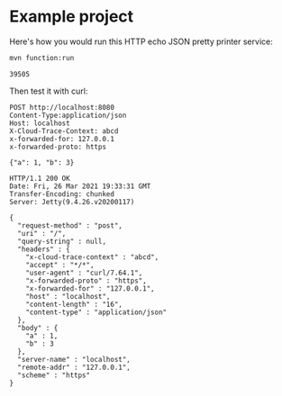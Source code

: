 * Example project

Here's how you would run this HTTP echo JSON pretty printer service:

#+name: start-server
#+begin_src sh :eval no
mvn function:run
#+end_src

#+begin_src sh :results verbatim :noweb yes :exports none
<<start-server>> > /tmp/output.log &
echo $!
sleep 4
#+end_src

#+name: pid
#+RESULTS:
: 39505

Then test it with curl:

#+begin_src http :exports both
POST http://localhost:8080
Content-Type:application/json
Host: localhost
X-Cloud-Trace-Context: abcd
x-forwarded-for: 127.0.0.1
x-forwarded-proto: https

{"a": 1, "b": 3}
#+end_src

#+RESULTS:
#+begin_example
HTTP/1.1 200 OK
Date: Fri, 26 Mar 2021 19:33:31 GMT
Transfer-Encoding: chunked
Server: Jetty(9.4.26.v20200117)

{
  "request-method" : "post",
  "uri" : "/",
  "query-string" : null,
  "headers" : {
    "x-cloud-trace-context" : "abcd",
    "accept" : "*/*",
    "user-agent" : "curl/7.64.1",
    "x-forwarded-proto" : "https",
    "x-forwarded-for" : "127.0.0.1",
    "host" : "localhost",
    "content-length" : "16",
    "content-type" : "application/json"
  },
  "body" : {
    "a" : 1,
    "b" : 3
  },
  "server-name" : "localhost",
  "remote-addr" : "127.0.0.1",
  "scheme" : "https"
}
#+end_example


#+begin_src sh :var PID=pid :exports none
kill $PID
#+end_src

#+RESULTS:

